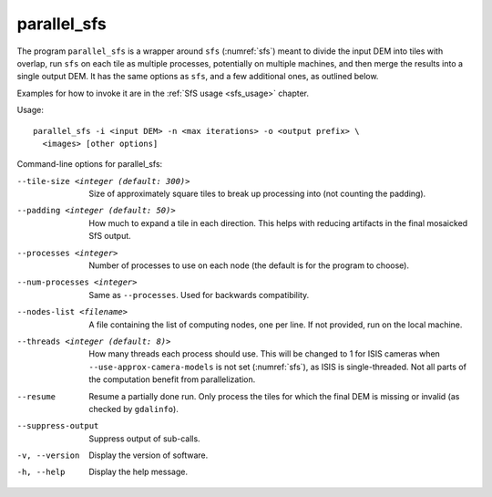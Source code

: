 .. _parallel_sfs:

parallel_sfs
------------

The program ``parallel_sfs`` is a wrapper around ``sfs``
(:numref:`sfs`) meant to divide the input DEM into tiles with overlap,
run ``sfs`` on each tile as multiple processes, potentially on
multiple machines, and then merge the results into a single output
DEM. It has the same options as ``sfs``, and a few additional ones, as
outlined below.

Examples for how to invoke it are in the :ref:`SfS usage <sfs_usage>`
chapter.

Usage::

    parallel_sfs -i <input DEM> -n <max iterations> -o <output prefix> \
      <images> [other options]

Command-line options for parallel_sfs:

--tile-size <integer (default: 300)>
    Size of approximately square tiles to break up processing into
    (not counting the padding).

--padding <integer (default: 50)>
    How much to expand a tile in each direction. This helps with
    reducing artifacts in the final mosaicked SfS output.

--processes <integer>
    Number of processes to use on each node (the default is for the
    program to choose).

--num-processes <integer>
    Same as ``--processes``. Used for backwards compatibility.

--nodes-list <filename>
    A file containing the list of computing nodes, one per line.
    If not provided, run on the local machine.

--threads <integer (default: 8)>
    How many threads each process should use. This will be changed to 
    1 for ISIS cameras when ``--use-approx-camera-models`` is not set 
    (:numref:`sfs`), as ISIS is single-threaded. Not all parts of the
    computation benefit from parallelization.

--resume
    Resume a partially done run. Only process the tiles for which the
    final DEM is missing or invalid (as checked by ``gdalinfo``).

--suppress-output
    Suppress output of sub-calls.

-v, --version
    Display the version of software.

-h, --help
    Display the help message.
